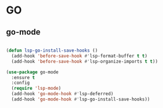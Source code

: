 * GO
** go-mode
#+BEGIN_SRC emacs-lisp :results silent

(defun lsp-go-install-save-hooks ()
  (add-hook 'before-save-hook #'lsp-format-buffer t t)
  (add-hook 'before-save-hook #'lsp-organize-imports t t))

(use-package go-mode
  :ensure t
  :config
  (require 'lsp-mode)
  (add-hook 'go-mode-hook #'lsp-deferred)
  (add-hook 'go-mode-hook #'lsp-go-install-save-hooks))
#+END_SRC

